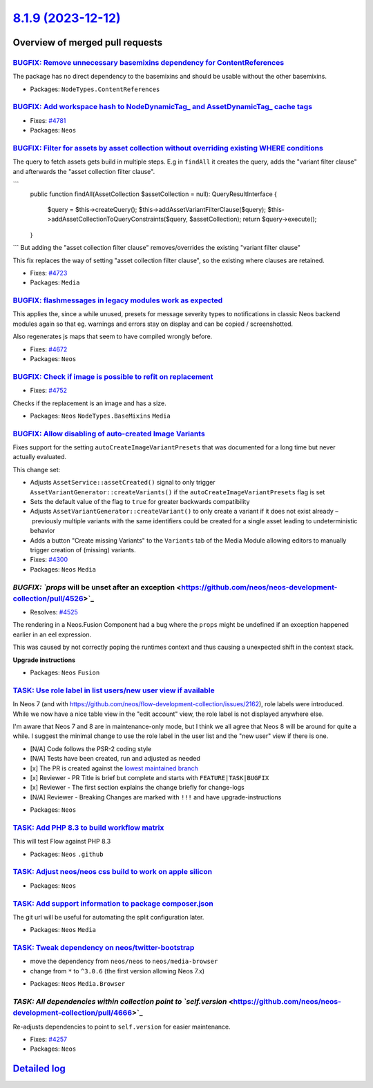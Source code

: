 `8.1.9 (2023-12-12) <https://github.com/neos/neos-development-collection/releases/tag/8.1.9>`_
==============================================================================================

Overview of merged pull requests
~~~~~~~~~~~~~~~~~~~~~~~~~~~~~~~~

`BUGFIX: Remove unnecessary basemixins dependency for ContentReferences <https://github.com/neos/neos-development-collection/pull/4648>`_
-----------------------------------------------------------------------------------------------------------------------------------------

The package has no direct dependency to the basemixins and should be usable without the other basemixins.

* Packages: ``NodeTypes.ContentReferences``

`BUGFIX: Add workspace hash to NodeDynamicTag_ and AssetDynamicTag_ cache tags <https://github.com/neos/neos-development-collection/pull/4782>`_
------------------------------------------------------------------------------------------------------------------------------------------------

* Fixes: `#4781 <https://github.com/neos/neos-development-collection/issues/4781>`_ 

* Packages: ``Neos``

`BUGFIX: Filter for assets by asset collection without overriding existing WHERE conditions <https://github.com/neos/neos-development-collection/pull/4724>`_
-------------------------------------------------------------------------------------------------------------------------------------------------------------

The query to fetch assets gets build in multiple steps. E.g in ``findAll`` it creates the query, adds the "variant filter clause" and afterwards the "asset collection filter clause".

```
    public function findAll(AssetCollection $assetCollection = null): QueryResultInterface
    {
        $query = $this->createQuery();
        $this->addAssetVariantFilterClause($query);
        $this->addAssetCollectionToQueryConstraints($query, $assetCollection);
        return $query->execute();
    }
```
But adding the "asset collection filter clause" removes/overrides the existing "variant filter clause"

This fix replaces the way of setting "asset collection filter clause", so the existing where clauses are retained.

* Fixes: `#4723 <https://github.com/neos/neos-development-collection/issues/4723>`_

* Packages: ``Media``

`BUGFIX: flashmessages in legacy modules work as expected <https://github.com/neos/neos-development-collection/pull/4765>`_
---------------------------------------------------------------------------------------------------------------------------

This applies the, since a while unused, presets for message severity types to notifications in classic Neos backend modules again so that eg. warnings and errors stay on display and can be copied / screenshotted.

Also regenerates js maps that seem to have compiled wrongly before.

* Fixes: `#4672 <https://github.com/neos/neos-development-collection/issues/4672>`_

* Packages: ``Neos``

`BUGFIX: Check if image is possible to refit on replacement <https://github.com/neos/neos-development-collection/pull/4753>`_
-----------------------------------------------------------------------------------------------------------------------------

* Fixes: `#4752 <https://github.com/neos/neos-development-collection/issues/4752>`_

Checks if the replacement is an image and has a size.

* Packages: ``Neos`` ``NodeTypes.BaseMixins`` ``Media``

`BUGFIX: Allow disabling of auto-created Image Variants <https://github.com/neos/neos-development-collection/pull/4303>`_
-------------------------------------------------------------------------------------------------------------------------

Fixes support for the setting ``autoCreateImageVariantPresets`` that was documented for a long time but never actually evaluated.

This change set:

* Adjusts ``AssetService::assetCreated()`` signal to only trigger ``AssetVariantGenerator::createVariants()`` if the ``autoCreateImageVariantPresets`` flag is set
* Sets the default value of the flag to ``true`` for greater backwards compatibility
* Adjusts ``AssetVariantGenerator::createVariant()`` to only create a variant if it does not exist already – previously multiple variants with the same identifiers could be created for a single asset leading to undeterministic behavior
* Adds a button "Create missing Variants" to the ``Variants`` tab of the Media Module allowing editors to manually trigger creation of (missing) variants.

* Fixes: `#4300 <https://github.com/neos/neos-development-collection/issues/4300>`_

* Packages: ``Neos`` ``Media``

`BUGFIX: `props` will be unset after an exception <https://github.com/neos/neos-development-collection/pull/4526>`_
-------------------------------------------------------------------------------------------------------------------

* Resolves: `#4525 <https://github.com/neos/neos-development-collection/issues/4525>`_

The rendering in a Neos.Fusion Component had a bug where the ``props`` might be undefined if an exception happened earlier in an eel expression.

This was caused by not correctly poping the runtimes context and thus causing a unexpected shift in the context stack.

**Upgrade instructions**


* Packages: ``Neos`` ``Fusion``

`TASK: Use role label in list users/new user view if available <https://github.com/neos/neos-development-collection/pull/4793>`_
--------------------------------------------------------------------------------------------------------------------------------

In Neos 7 (and with https://github.com/neos/flow-development-collection/issues/2162), role labels were introduced. While we now have a nice table view in the "edit account" view, the role label is not displayed anywhere else.

I'm aware that Neos 7 and 8 are in maintenance-only mode, but I think we all agree that Neos 8 will be around for quite a while. I suggest the minimal change to use the role label in the user list and the "new user" view if there is one.

- [N/A] Code follows the PSR-2 coding style
- [N/A] Tests have been created, run and adjusted as needed
- [x] The PR is created against the `lowest maintained branch <https://www.neos.io/features/release-roadmap.html>`_
- [x] Reviewer - PR Title is brief but complete and starts with ``FEATURE|TASK|BUGFIX``
- [x] Reviewer - The first section explains the change briefly for change-logs
- [N/A] Reviewer - Breaking Changes are marked with ``!!!`` and have upgrade-instructions

* Packages: ``Neos``

`TASK: Add PHP 8.3 to build workflow matrix <https://github.com/neos/neos-development-collection/pull/4784>`_
-------------------------------------------------------------------------------------------------------------

This will test Flow against PHP 8.3


* Packages: ``Neos`` ``.github``

`TASK: Adjust neos/neos css build to work on apple silicon <https://github.com/neos/neos-development-collection/pull/4691>`_
----------------------------------------------------------------------------------------------------------------------------



* Packages: ``Neos``

`TASK: Add support information to package composer.json <https://github.com/neos/neos-development-collection/pull/4690>`_
-------------------------------------------------------------------------------------------------------------------------

The git url will be useful for automating the split configuration later.

* Packages: ``Neos`` ``Media``

`TASK: Tweak dependency on neos/twitter-bootstrap <https://github.com/neos/neos-development-collection/pull/4673>`_
-------------------------------------------------------------------------------------------------------------------

- move the dependency from ``neos/neos`` to ``neos/media-browser``
- change from ``*`` to ``^3.0.6`` (the first version allowing Neos 7.x)


* Packages: ``Neos`` ``Media.Browser``

`TASK: All dependencies within collection point to `self.version` <https://github.com/neos/neos-development-collection/pull/4666>`_
-----------------------------------------------------------------------------------------------------------------------------------

Re-adjusts dependencies to point to ``self.version`` for easier maintenance.

* Fixes: `#4257 <https://github.com/neos/neos-development-collection/issues/4257>`_

* Packages: ``Neos``

`Detailed log <https://github.com/neos/neos-development-collection/compare/8.1.8...8.1.9>`_
~~~~~~~~~~~~~~~~~~~~~~~~~~~~~~~~~~~~~~~~~~~~~~~~~~~~~~~~~~~~~~~~~~~~~~~~~~~~~~~~~~~~~~~~~~~
